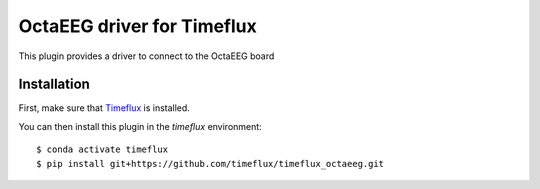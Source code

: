 OctaEEG driver for Timeflux
===========================

This plugin provides a driver to connect to the OctaEEG board

Installation
------------

First, make sure that `Timeflux <https://github.com/timeflux/timeflux>`__ is installed.

You can then install this plugin in the `timeflux` environment:

::

    $ conda activate timeflux
    $ pip install git+https://github.com/timeflux/timeflux_octaeeg.git
